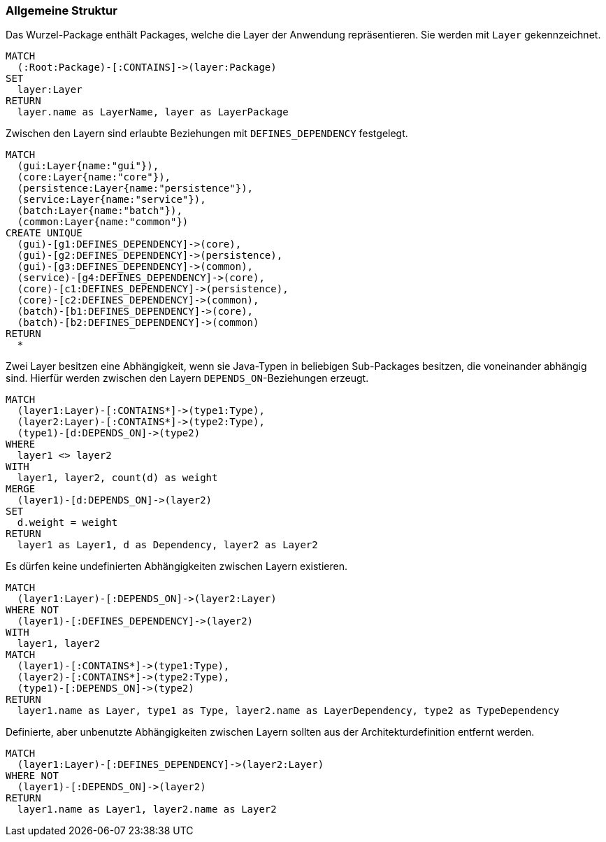 [[layer-general:Default]]
[role=group,includesConstraints="layer-general:UndefinedDependencies,layer-general:UnusedDependencies"]
=== Allgemeine Struktur

[[layer-general:DefinedLayer]]
.Das Wurzel-Package enthält Packages, welche die Layer der Anwendung repräsentieren. Sie werden mit `Layer` gekennzeichnet.
[source,cypher,role=concept,requiresConcepts="package:Root"]
----
MATCH
  (:Root:Package)-[:CONTAINS]->(layer:Package)
SET
  layer:Layer
RETURN
  layer.name as LayerName, layer as LayerPackage
----

[[layer-general:DefinedDependencies]]
.Zwischen den Layern sind erlaubte Beziehungen mit `DEFINES_DEPENDENCY` festgelegt.
[source,cypher,role=concept,requiresConcepts="layer-general:DefinedLayer",reportType="graphml"]
----
MATCH
  (gui:Layer{name:"gui"}),
  (core:Layer{name:"core"}),
  (persistence:Layer{name:"persistence"}),
  (service:Layer{name:"service"}),
  (batch:Layer{name:"batch"}),
  (common:Layer{name:"common"})
CREATE UNIQUE
  (gui)-[g1:DEFINES_DEPENDENCY]->(core),
  (gui)-[g2:DEFINES_DEPENDENCY]->(persistence),
  (gui)-[g3:DEFINES_DEPENDENCY]->(common),
  (service)-[g4:DEFINES_DEPENDENCY]->(core),
  (core)-[c1:DEFINES_DEPENDENCY]->(persistence),
  (core)-[c2:DEFINES_DEPENDENCY]->(common),
  (batch)-[b1:DEFINES_DEPENDENCY]->(core),
  (batch)-[b2:DEFINES_DEPENDENCY]->(common)
RETURN
  *
----

[[layer-general:Dependencies]]
.Zwei Layer besitzen eine Abhängigkeit, wenn sie Java-Typen in beliebigen Sub-Packages besitzen, die voneinander abhängig sind. Hierfür werden zwischen den Layern `DEPENDS_ON`-Beziehungen erzeugt.
[source,cypher,role=concept,requiresConcepts="layer-general:DefinedLayer",reportType="graphml"]
----
MATCH
  (layer1:Layer)-[:CONTAINS*]->(type1:Type),
  (layer2:Layer)-[:CONTAINS*]->(type2:Type),
  (type1)-[d:DEPENDS_ON]->(type2)
WHERE
  layer1 <> layer2
WITH
  layer1, layer2, count(d) as weight
MERGE
  (layer1)-[d:DEPENDS_ON]->(layer2)
SET
  d.weight = weight
RETURN
  layer1 as Layer1, d as Dependency, layer2 as Layer2
----

[[layer-general:UndefinedDependencies]]
.Es dürfen keine undefinierten Abhängigkeiten zwischen Layern existieren.
[source,cypher,role=constraint,requiresConcepts="layer-general:DefinedDependencies,layer-general:Dependencies"]
----
MATCH
  (layer1:Layer)-[:DEPENDS_ON]->(layer2:Layer)
WHERE NOT
  (layer1)-[:DEFINES_DEPENDENCY]->(layer2)
WITH
  layer1, layer2
MATCH
  (layer1)-[:CONTAINS*]->(type1:Type),
  (layer2)-[:CONTAINS*]->(type2:Type),
  (type1)-[:DEPENDS_ON]->(type2)
RETURN
  layer1.name as Layer, type1 as Type, layer2.name as LayerDependency, type2 as TypeDependency
----

[[layer-general:UnusedDependencies]]
.Definierte, aber unbenutzte Abhängigkeiten zwischen Layern sollten aus der Architekturdefinition entfernt werden.
[source,cypher,role=constraint,requiresConcepts="layer-general:DefinedDependencies,layer-general:Dependencies",severity=MINOR]
----
MATCH
  (layer1:Layer)-[:DEFINES_DEPENDENCY]->(layer2:Layer)
WHERE NOT
  (layer1)-[:DEPENDS_ON]->(layer2)
RETURN
  layer1.name as Layer1, layer2.name as Layer2
----

